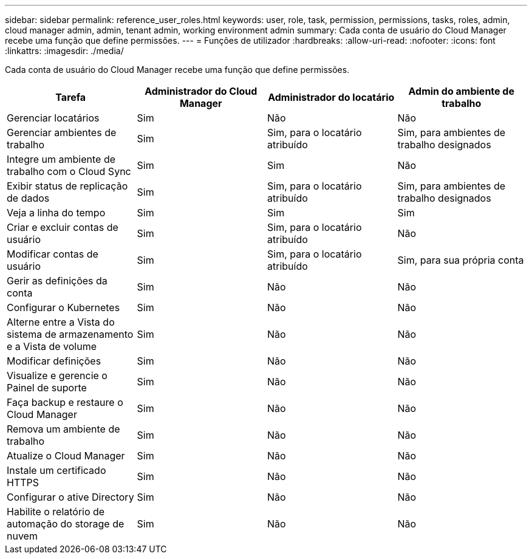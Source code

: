 ---
sidebar: sidebar 
permalink: reference_user_roles.html 
keywords: user, role, task, permission, permissions, tasks, roles, admin, cloud manager admin, admin, tenant admin, working environment admin 
summary: Cada conta de usuário do Cloud Manager recebe uma função que define permissões. 
---
= Funções de utilizador
:hardbreaks:
:allow-uri-read: 
:nofooter: 
:icons: font
:linkattrs: 
:imagesdir: ./media/


[role="lead"]
Cada conta de usuário do Cloud Manager recebe uma função que define permissões.

[cols="25,25,25,25"]
|===
| Tarefa | Administrador do Cloud Manager | Administrador do locatário | Admin do ambiente de trabalho 


| Gerenciar locatários | Sim | Não | Não 


| Gerenciar ambientes de trabalho | Sim | Sim, para o locatário atribuído | Sim, para ambientes de trabalho designados 


| Integre um ambiente de trabalho com o Cloud Sync | Sim | Sim | Não 


| Exibir status de replicação de dados | Sim | Sim, para o locatário atribuído | Sim, para ambientes de trabalho designados 


| Veja a linha do tempo | Sim | Sim | Sim 


| Criar e excluir contas de usuário | Sim | Sim, para o locatário atribuído | Não 


| Modificar contas de usuário | Sim | Sim, para o locatário atribuído | Sim, para sua própria conta 


| Gerir as definições da conta | Sim | Não | Não 


| Configurar o Kubernetes | Sim | Não | Não 


| Alterne entre a Vista do sistema de armazenamento e a Vista de volume | Sim | Não | Não 


| Modificar definições | Sim | Não | Não 


| Visualize e gerencie o Painel de suporte | Sim | Não | Não 


| Faça backup e restaure o Cloud Manager | Sim | Não | Não 


| Remova um ambiente de trabalho | Sim | Não | Não 


| Atualize o Cloud Manager | Sim | Não | Não 


| Instale um certificado HTTPS | Sim | Não | Não 


| Configurar o ative Directory | Sim | Não | Não 


| Habilite o relatório de automação do storage de nuvem | Sim | Não | Não 
|===